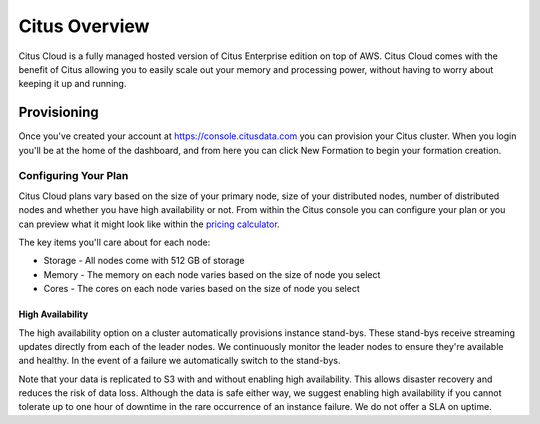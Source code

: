 Citus Overview
==============

Citus Cloud is a fully managed hosted version of Citus Enterprise edition on top of AWS. Citus Cloud comes with the benefit of Citus allowing you to easily scale out your memory and processing power, without having to worry about keeping it up and running.

Provisioning
############

Once you've created your account at `https://console.citusdata.com <https://console.citusdata.com>`_ you can provision your Citus cluster. When you login you'll be at the home of the dashboard, and from here you can click New Formation to begin your formation creation. 

.. image:: ../images/cloud_provisioning.png

Configuring Your Plan
---------------------

Citus Cloud plans vary based on the size of your primary node, size of your distributed nodes, number of distributed nodes and whether you have high availability or not. From within the Citus console you can configure your plan or you can preview what it might look like within the `pricing calculator <https://console.citusdata.com/pricing>`_.

The key items you'll care about for each node:

- Storage - All nodes come with 512 GB of storage
- Memory - The memory on each node varies based on the size of node you select
- Cores - The cores on each node varies based on the size of node you select

High Availability
~~~~~~~~~~~~~~~~~

The high availability option on a cluster automatically provisions instance stand-bys. These stand-bys receive streaming updates directly from each of the leader nodes. We continuously monitor the leader nodes to ensure they're available and healthy. In the event of a failure we automatically switch to the stand-bys.

Note that your data is replicated to S3 with and without enabling high availability. This allows disaster recovery and reduces the risk of data loss. Although the data is safe either way, we suggest enabling high availability if you cannot tolerate up to one hour of downtime in the rare occurrence of an instance failure. We do not offer a SLA on uptime.

.. raw:: html

  <script type="text/javascript">
  analytics.track('Doc', {page: 'overview', section: 'cloud'});
  </script>
